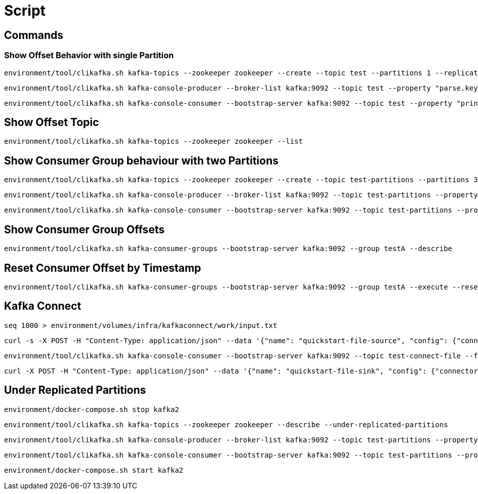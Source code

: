 = Script

== Commands

=== Show Offset Behavior with single Partition

    environment/tool/clikafka.sh kafka-topics --zookeeper zookeeper --create --topic test --partitions 1 --replication-factor 3

    environment/tool/clikafka.sh kafka-console-producer --broker-list kafka:9092 --topic test --property "parse.key=true" --property "key.separator=:"

    environment/tool/clikafka.sh kafka-console-consumer --bootstrap-server kafka:9092 --topic test --property "print.key=true" --property "key.separator=:" --property "print.timestamp=true" --from-beginning

== Show Offset Topic

    environment/tool/clikafka.sh kafka-topics --zookeeper zookeeper --list

== Show Consumer Group behaviour with two Partitions

    environment/tool/clikafka.sh kafka-topics --zookeeper zookeeper --create --topic test-partitions --partitions 3 --replication-factor 3

    environment/tool/clikafka.sh kafka-console-producer --broker-list kafka:9092 --topic test-partitions --property "parse.key=true" --property "key.separator=:"

    environment/tool/clikafka.sh kafka-console-consumer --bootstrap-server kafka:9092 --topic test-partitions --property "print.key=true" --property "key.separator=:" --from-beginning --group testA

== Show Consumer Group Offsets

    environment/tool/clikafka.sh kafka-consumer-groups --bootstrap-server kafka:9092 --group testA --describe

== Reset Consumer Offset by Timestamp

    environment/tool/clikafka.sh kafka-consumer-groups --bootstrap-server kafka:9092 --group testA --execute --reset-offsets --all-topics --to-datetime "2017-12-22T08:30:00.000"

== Kafka Connect

    seq 1000 > environment/volumes/infra/kafkaconnect/work/input.txt

    curl -s -X POST -H "Content-Type: application/json" --data '{"name": "quickstart-file-source", "config": {"connector.class":"org.apache.kafka.connect.file.FileStreamSourceConnector", "tasks.max":"1", "topic":"test-connect-file", "file": "/work/input.txt"}}' http://kafkaconnect.codeexamples.kafka:8083/connectors

    environment/tool/clikafka.sh kafka-console-consumer --bootstrap-server kafka:9092 --topic test-connect-file --from-beginning

    curl -X POST -H "Content-Type: application/json" --data '{"name": "quickstart-file-sink", "config": {"connector.class":"org.apache.kafka.connect.file.FileStreamSinkConnector", "tasks.max":"1", "topics":"test-connect-file", "file": "/work/output.txt"}}' http://kafkaconnect.codeexamples.kafka:8083/connectors

== Under Replicated Partitions

    environment/docker-compose.sh stop kafka2

    environment/tool/clikafka.sh kafka-topics --zookeeper zookeeper --describe --under-replicated-partitions

    environment/tool/clikafka.sh kafka-console-producer --broker-list kafka:9092 --topic test-partitions --property "parse.key=true" --property "key.separator=:" --request-required-acks all

    environment/tool/clikafka.sh kafka-console-consumer --bootstrap-server kafka:9092 --topic test-partitions --property "print.key=true" --property "key.separator=:" --from-beginning --group testB

    environment/docker-compose.sh start kafka2